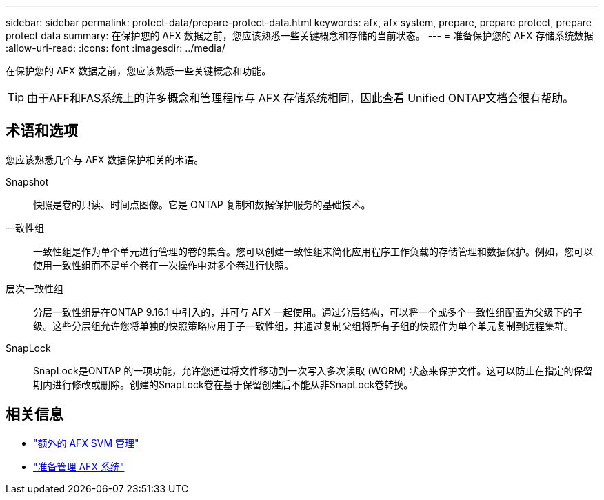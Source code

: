 ---
sidebar: sidebar 
permalink: protect-data/prepare-protect-data.html 
keywords: afx, afx system, prepare, prepare protect, prepare protect data 
summary: 在保护您的 AFX 数据之前，您应该熟悉一些关键概念和存储的当前状态。 
---
= 准备保护您的 AFX 存储系统数据
:allow-uri-read: 
:icons: font
:imagesdir: ../media/


[role="lead"]
在保护您的 AFX 数据之前，您应该熟悉一些关键概念和功能。


TIP: 由于AFF和FAS系统上的许多概念和管理程序与 AFX 存储系统相同，因此查看 Unified ONTAP文档会很有帮助。



== 术语和选项

您应该熟悉几个与 AFX 数据保护相关的术语。

Snapshot:: 快照是卷的只读、时间点图像。它是 ONTAP 复制和数据保护服务的基础技术。
一致性组:: 一致性组是作为单个单元进行管理的卷的集合。您可以创建一致性组来简化应用程序工作负载的存储管理和数据保护。例如，您可以使用一致性组而不是单个卷在一次操作中对多个卷进行快照。
层次一致性组:: 分层一致性组是在ONTAP 9.16.1 中引入的，并可与 AFX 一起使用。通过分层结构，可以将一个或多个一致性组配置为父级下的子级。这些分层组允许您将单独的快照策略应用于子一致性组，并通过复制父组将所有子组的快照作为单个单元复制到远程集群。
SnapLock:: SnapLock是ONTAP 的一项功能，允许您通过将文件移动到一次写入多次读取 (WORM) 状态来保护文件。这可以防止在指定的保留期内进行修改或删除。创建的SnapLock卷在基于保留创建后不能从非SnapLock卷转换。




== 相关信息

* link:../administer/additional-ontap-svm.html["额外的 AFX SVM 管理"]
* link:../get-started/prepare-cluster-admin.html["准备管理 AFX 系统"]

